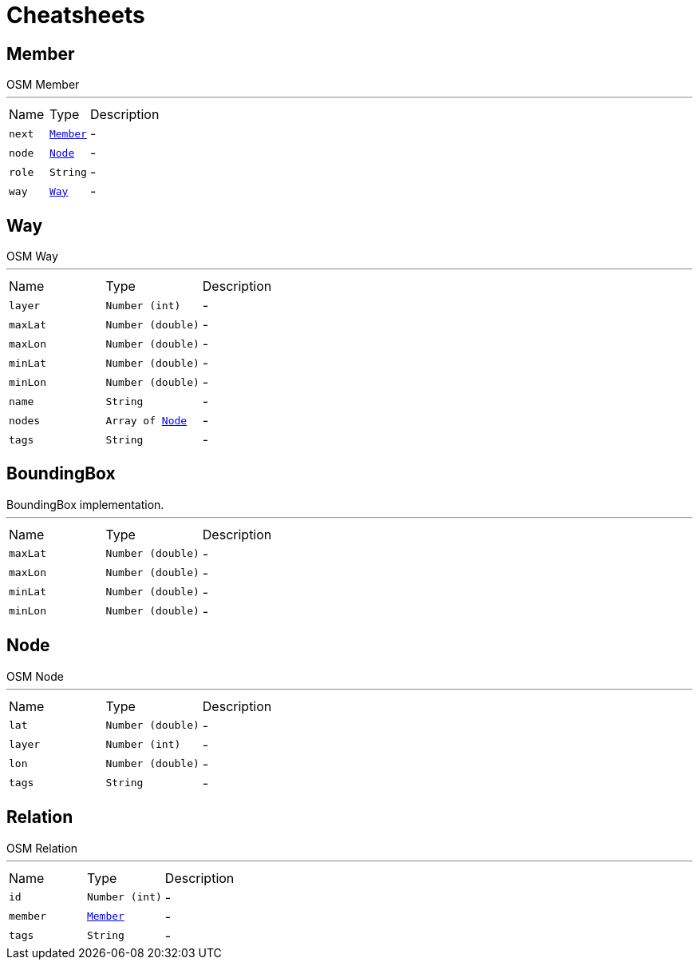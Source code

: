 = Cheatsheets

[[Member]]
== Member

++++
 OSM Member
++++
'''

[cols=">25%,^25%,50%"]
[frame="topbot"]
|===
^|Name | Type ^| Description
|[[next]]`next`|`link:dataobjects.html#Member[Member]`|-
|[[node]]`node`|`link:dataobjects.html#Node[Node]`|-
|[[role]]`role`|`String`|-
|[[way]]`way`|`link:dataobjects.html#Way[Way]`|-
|===

[[Way]]
== Way

++++
 OSM Way
++++
'''

[cols=">25%,^25%,50%"]
[frame="topbot"]
|===
^|Name | Type ^| Description
|[[layer]]`layer`|`Number (int)`|-
|[[maxLat]]`maxLat`|`Number (double)`|-
|[[maxLon]]`maxLon`|`Number (double)`|-
|[[minLat]]`minLat`|`Number (double)`|-
|[[minLon]]`minLon`|`Number (double)`|-
|[[name]]`name`|`String`|-
|[[nodes]]`nodes`|`Array of link:dataobjects.html#Node[Node]`|-
|[[tags]]`tags`|`String`|-
|===

[[BoundingBox]]
== BoundingBox

++++
 BoundingBox implementation.
++++
'''

[cols=">25%,^25%,50%"]
[frame="topbot"]
|===
^|Name | Type ^| Description
|[[maxLat]]`maxLat`|`Number (double)`|-
|[[maxLon]]`maxLon`|`Number (double)`|-
|[[minLat]]`minLat`|`Number (double)`|-
|[[minLon]]`minLon`|`Number (double)`|-
|===

[[Node]]
== Node

++++
 OSM Node
++++
'''

[cols=">25%,^25%,50%"]
[frame="topbot"]
|===
^|Name | Type ^| Description
|[[lat]]`lat`|`Number (double)`|-
|[[layer]]`layer`|`Number (int)`|-
|[[lon]]`lon`|`Number (double)`|-
|[[tags]]`tags`|`String`|-
|===

[[Relation]]
== Relation

++++
 OSM Relation
++++
'''

[cols=">25%,^25%,50%"]
[frame="topbot"]
|===
^|Name | Type ^| Description
|[[id]]`id`|`Number (int)`|-
|[[member]]`member`|`link:dataobjects.html#Member[Member]`|-
|[[tags]]`tags`|`String`|-
|===

